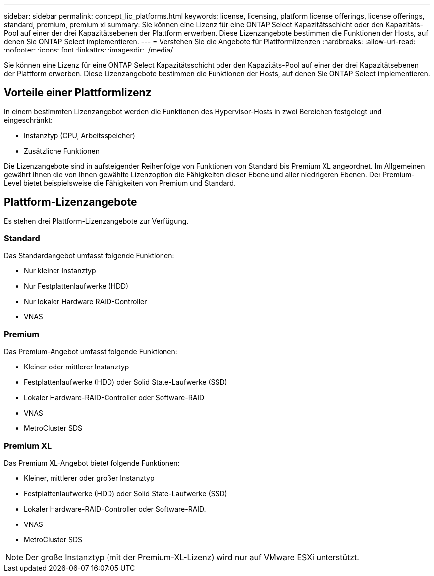 ---
sidebar: sidebar 
permalink: concept_lic_platforms.html 
keywords: license, licensing, platform license offerings, license offerings, standard, premium, premium xl 
summary: Sie können eine Lizenz für eine ONTAP Select Kapazitätsschicht oder den Kapazitäts-Pool auf einer der drei Kapazitätsebenen der Plattform erwerben. Diese Lizenzangebote bestimmen die Funktionen der Hosts, auf denen Sie ONTAP Select implementieren. 
---
= Verstehen Sie die Angebote für Plattformlizenzen
:hardbreaks:
:allow-uri-read: 
:nofooter: 
:icons: font
:linkattrs: 
:imagesdir: ./media/


[role="lead"]
Sie können eine Lizenz für eine ONTAP Select Kapazitätsschicht oder den Kapazitäts-Pool auf einer der drei Kapazitätsebenen der Plattform erwerben. Diese Lizenzangebote bestimmen die Funktionen der Hosts, auf denen Sie ONTAP Select implementieren.



== Vorteile einer Plattformlizenz

In einem bestimmten Lizenzangebot werden die Funktionen des Hypervisor-Hosts in zwei Bereichen festgelegt und eingeschränkt:

* Instanztyp (CPU, Arbeitsspeicher)
* Zusätzliche Funktionen


Die Lizenzangebote sind in aufsteigender Reihenfolge von Funktionen von Standard bis Premium XL angeordnet. Im Allgemeinen gewährt Ihnen die von Ihnen gewählte Lizenzoption die Fähigkeiten dieser Ebene und aller niedrigeren Ebenen. Der Premium-Level bietet beispielsweise die Fähigkeiten von Premium und Standard.



== Plattform-Lizenzangebote

Es stehen drei Plattform-Lizenzangebote zur Verfügung.



=== Standard

Das Standardangebot umfasst folgende Funktionen:

* Nur kleiner Instanztyp
* Nur Festplattenlaufwerke (HDD)
* Nur lokaler Hardware RAID-Controller
* VNAS




=== Premium

Das Premium-Angebot umfasst folgende Funktionen:

* Kleiner oder mittlerer Instanztyp
* Festplattenlaufwerke (HDD) oder Solid State-Laufwerke (SSD)
* Lokaler Hardware-RAID-Controller oder Software-RAID
* VNAS
* MetroCluster SDS




=== Premium XL

Das Premium XL-Angebot bietet folgende Funktionen:

* Kleiner, mittlerer oder großer Instanztyp
* Festplattenlaufwerke (HDD) oder Solid State-Laufwerke (SSD)
* Lokaler Hardware-RAID-Controller oder Software-RAID.
* VNAS
* MetroCluster SDS



NOTE: Der große Instanztyp (mit der Premium-XL-Lizenz) wird nur auf VMware ESXi unterstützt.
